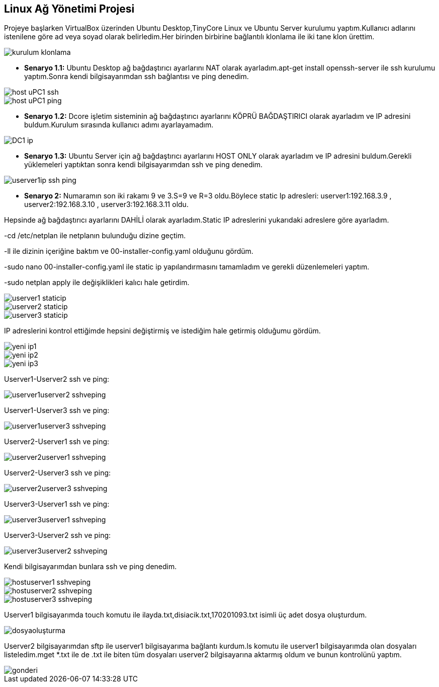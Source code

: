 == Linux Ağ Yönetimi Projesi

Projeye başlarken VirtualBox üzerinden Ubuntu Desktop,TinyCore Linux ve Ubuntu Server kurulumu yaptım.Kullanıcı adlarını istenilene göre ad veya soyad olarak belirledim.Her birinden birbirine bağlantılı klonlama ile iki tane klon ürettim.

image::desktop/kurulum_klonlama.png[]

* *Senaryo 1.1:* Ubuntu Desktop ağ bağdaştırıcı ayarlarını NAT olarak ayarladım.apt-get install openssh-server ile ssh kurulumu yaptım.Sonra kendi bilgisayarımdan ssh bağlantısı ve ping denedim.

image::desktop/host_uPC1_ssh.png[]
image::desktop/host_uPC1_ping.png[]

* *Senaryo 1.2:* Dcore işletim sisteminin ağ bağdaştırıcı ayarlarını KÖPRÜ BAĞDAŞTIRICI olarak ayarladım ve IP adresini buldum.Kurulum sırasında kullanıcı adımı ayarlayamadım.

image::desktop/DC1_ip.png[]

* *Senaryo 1.3:* Ubuntu Server için ağ bağdaştırıcı ayarlarını HOST ONLY olarak ayarladım ve IP adresini buldum.Gerekli yüklemeleri yaptıktan sonra kendi bilgisayarımdan ssh ve ping denedim.

image::desktop/userver1ip-ssh-ping.png[]


* *Senaryo 2:* Numaramın son iki rakamı 9 ve 3.S=9 ve R=3 oldu.Böylece static Ip adresleri:
userver1:192.168.3.9
, userver2:192.168.3.10
, userver3:192.168.3.11 oldu.

Hepsinde ağ bağdaştırıcı ayarlarını DAHİLİ olarak ayarladım.Static IP adreslerini yukarıdaki adreslere göre ayarladım.

-cd /etc/netplan ile netplanın bulunduğu dizine geçtim.

-ll ile dizinin içeriğine baktım ve 00-installer-config.yaml olduğunu gördüm.

-sudo nano 00-installer-config.yaml ile static ip yapılandırmasını tamamladım ve gerekli düzenlemeleri yaptım.

-sudo netplan apply ile değişiklikleri kalıcı hale getirdim.


image::desktop/userver1_staticip.png[]
image::desktop/userver2_staticip.png[]
image::desktop/userver3_staticip.png[]

IP adreslerini kontrol ettiğimde hepsini değiştirmiş ve istediğim hale getirmiş olduğumu gördüm.

image::desktop/yeni_ip1.png[]
image::desktop/yeni_ip2.png[]
image::desktop/yeni_ip3.png[]

Userver1-Userver2 ssh ve ping:

image::desktop/userver1userver2-sshveping.png[]

Userver1-Userver3 ssh ve ping:

image::desktop/userver1userver3-sshveping.png[]

Userver2-Userver1 ssh ve ping:

image::desktop/userver2userver1_sshveping.png[]

Userver2-Userver3 ssh ve ping:

image::desktop/userver2userver3-sshveping.png[]

Userver3-Userver1 ssh ve ping:

image::desktop/userver3userver1-sshveping.png[]

Userver3-Userver2 ssh ve ping:

image::desktop/userver3userver2-sshveping.png[]

Kendi bilgisayarımdan bunlara ssh ve ping denedim.

image::desktop/hostuserver1_sshveping.png[]
image::desktop/hostuserver2_sshveping.png[]
image::desktop/hostuserver3_sshveping.png[]

Userver1 bilgisayarımda touch komutu ile ilayda.txt,disiacik.txt,170201093.txt isimli üç adet dosya oluşturdum.

image::desktop/dosyaoluşturma.png[]

Userver2 bilgisayarımdan sftp ile userver1 bilgisayarıma bağlantı kurdum.ls komutu ile userver1 bilgisayarımda olan dosyaları listeledim.mget *.txt ile de .txt ile biten tüm dosyaları userver2 bilgisayarına aktarmış oldum ve bunun kontrolünü yaptım.

image::desktop/gonderi.png[]




